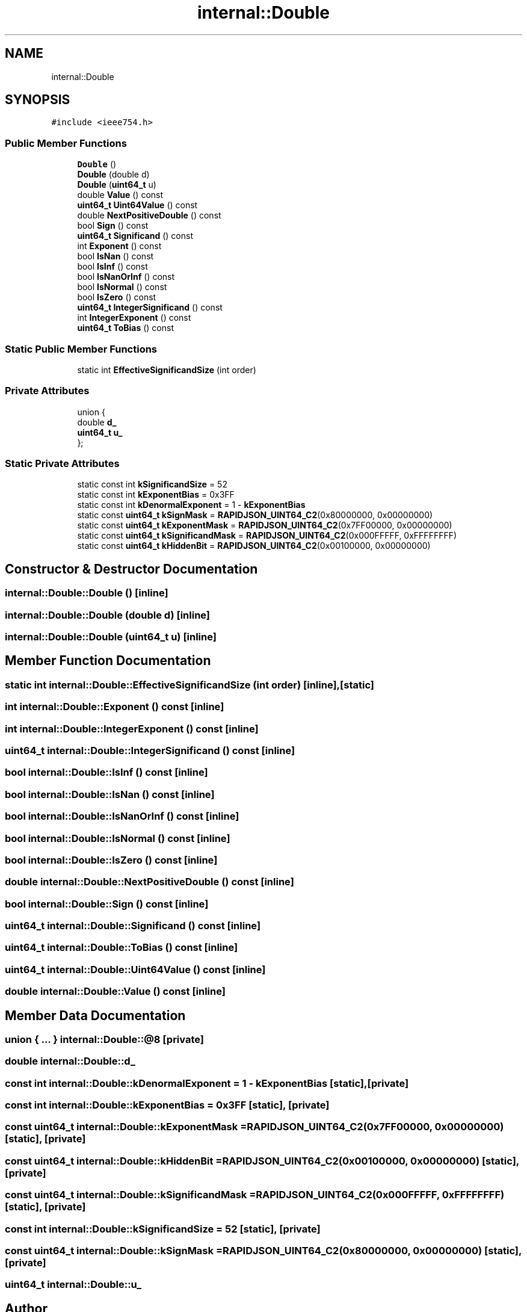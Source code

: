 .TH "internal::Double" 3 "Fri Jan 21 2022" "Neon Jumper" \" -*- nroff -*-
.ad l
.nh
.SH NAME
internal::Double
.SH SYNOPSIS
.br
.PP
.PP
\fC#include <ieee754\&.h>\fP
.SS "Public Member Functions"

.in +1c
.ti -1c
.RI "\fBDouble\fP ()"
.br
.ti -1c
.RI "\fBDouble\fP (double d)"
.br
.ti -1c
.RI "\fBDouble\fP (\fBuint64_t\fP u)"
.br
.ti -1c
.RI "double \fBValue\fP () const"
.br
.ti -1c
.RI "\fBuint64_t\fP \fBUint64Value\fP () const"
.br
.ti -1c
.RI "double \fBNextPositiveDouble\fP () const"
.br
.ti -1c
.RI "bool \fBSign\fP () const"
.br
.ti -1c
.RI "\fBuint64_t\fP \fBSignificand\fP () const"
.br
.ti -1c
.RI "int \fBExponent\fP () const"
.br
.ti -1c
.RI "bool \fBIsNan\fP () const"
.br
.ti -1c
.RI "bool \fBIsInf\fP () const"
.br
.ti -1c
.RI "bool \fBIsNanOrInf\fP () const"
.br
.ti -1c
.RI "bool \fBIsNormal\fP () const"
.br
.ti -1c
.RI "bool \fBIsZero\fP () const"
.br
.ti -1c
.RI "\fBuint64_t\fP \fBIntegerSignificand\fP () const"
.br
.ti -1c
.RI "int \fBIntegerExponent\fP () const"
.br
.ti -1c
.RI "\fBuint64_t\fP \fBToBias\fP () const"
.br
.in -1c
.SS "Static Public Member Functions"

.in +1c
.ti -1c
.RI "static int \fBEffectiveSignificandSize\fP (int order)"
.br
.in -1c
.SS "Private Attributes"

.in +1c
.ti -1c
.RI "union {"
.br
.ti -1c
.RI "   double \fBd_\fP"
.br
.ti -1c
.RI "   \fBuint64_t\fP \fBu_\fP"
.br
.ti -1c
.RI "}; "
.br
.in -1c
.SS "Static Private Attributes"

.in +1c
.ti -1c
.RI "static const int \fBkSignificandSize\fP = 52"
.br
.ti -1c
.RI "static const int \fBkExponentBias\fP = 0x3FF"
.br
.ti -1c
.RI "static const int \fBkDenormalExponent\fP = 1 \- \fBkExponentBias\fP"
.br
.ti -1c
.RI "static const \fBuint64_t\fP \fBkSignMask\fP = \fBRAPIDJSON_UINT64_C2\fP(0x80000000, 0x00000000)"
.br
.ti -1c
.RI "static const \fBuint64_t\fP \fBkExponentMask\fP = \fBRAPIDJSON_UINT64_C2\fP(0x7FF00000, 0x00000000)"
.br
.ti -1c
.RI "static const \fBuint64_t\fP \fBkSignificandMask\fP = \fBRAPIDJSON_UINT64_C2\fP(0x000FFFFF, 0xFFFFFFFF)"
.br
.ti -1c
.RI "static const \fBuint64_t\fP \fBkHiddenBit\fP = \fBRAPIDJSON_UINT64_C2\fP(0x00100000, 0x00000000)"
.br
.in -1c
.SH "Constructor & Destructor Documentation"
.PP 
.SS "internal::Double::Double ()\fC [inline]\fP"

.SS "internal::Double::Double (double d)\fC [inline]\fP"

.SS "internal::Double::Double (\fBuint64_t\fP u)\fC [inline]\fP"

.SH "Member Function Documentation"
.PP 
.SS "static int internal::Double::EffectiveSignificandSize (int order)\fC [inline]\fP, \fC [static]\fP"

.SS "int internal::Double::Exponent () const\fC [inline]\fP"

.SS "int internal::Double::IntegerExponent () const\fC [inline]\fP"

.SS "\fBuint64_t\fP internal::Double::IntegerSignificand () const\fC [inline]\fP"

.SS "bool internal::Double::IsInf () const\fC [inline]\fP"

.SS "bool internal::Double::IsNan () const\fC [inline]\fP"

.SS "bool internal::Double::IsNanOrInf () const\fC [inline]\fP"

.SS "bool internal::Double::IsNormal () const\fC [inline]\fP"

.SS "bool internal::Double::IsZero () const\fC [inline]\fP"

.SS "double internal::Double::NextPositiveDouble () const\fC [inline]\fP"

.SS "bool internal::Double::Sign () const\fC [inline]\fP"

.SS "\fBuint64_t\fP internal::Double::Significand () const\fC [inline]\fP"

.SS "\fBuint64_t\fP internal::Double::ToBias () const\fC [inline]\fP"

.SS "\fBuint64_t\fP internal::Double::Uint64Value () const\fC [inline]\fP"

.SS "double internal::Double::Value () const\fC [inline]\fP"

.SH "Member Data Documentation"
.PP 
.SS "union  { \&.\&.\&. }  internal::Double::@8\fC [private]\fP"

.SS "double internal::Double::d_"

.SS "const int internal::Double::kDenormalExponent = 1 \- \fBkExponentBias\fP\fC [static]\fP, \fC [private]\fP"

.SS "const int internal::Double::kExponentBias = 0x3FF\fC [static]\fP, \fC [private]\fP"

.SS "const \fBuint64_t\fP internal::Double::kExponentMask = \fBRAPIDJSON_UINT64_C2\fP(0x7FF00000, 0x00000000)\fC [static]\fP, \fC [private]\fP"

.SS "const \fBuint64_t\fP internal::Double::kHiddenBit = \fBRAPIDJSON_UINT64_C2\fP(0x00100000, 0x00000000)\fC [static]\fP, \fC [private]\fP"

.SS "const \fBuint64_t\fP internal::Double::kSignificandMask = \fBRAPIDJSON_UINT64_C2\fP(0x000FFFFF, 0xFFFFFFFF)\fC [static]\fP, \fC [private]\fP"

.SS "const int internal::Double::kSignificandSize = 52\fC [static]\fP, \fC [private]\fP"

.SS "const \fBuint64_t\fP internal::Double::kSignMask = \fBRAPIDJSON_UINT64_C2\fP(0x80000000, 0x00000000)\fC [static]\fP, \fC [private]\fP"

.SS "\fBuint64_t\fP internal::Double::u_"


.SH "Author"
.PP 
Generated automatically by Doxygen for Neon Jumper from the source code\&.
